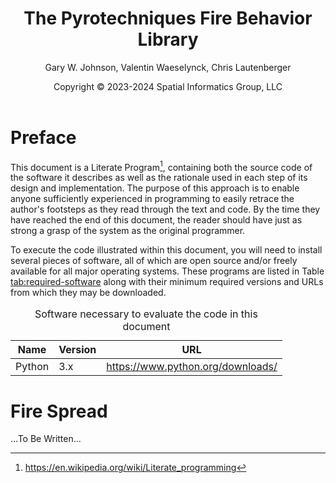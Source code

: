 #+TITLE: The Pyrotechniques Fire Behavior Library
#+AUTHOR: Gary W. Johnson, Valentin Waeselynck, Chris Lautenberger
#+DATE: Copyright © 2023-2024 Spatial Informatics Group, LLC
#+OPTIONS: ^:{} toc:nil h:3
#+LATEX_CLASS: article
#+LATEX_CLASS_OPTIONS: [11pt]
#+LATEX_HEADER: \usepackage{amsmath}
#+LATEX_HEADER: \usepackage{amsfonts}
#+LATEX_HEADER: \usepackage{amssymb}
#+LATEX_HEADER: \usepackage{fancyhdr}
#+LATEX_HEADER: \usepackage[top=1in,bottom=1in,left=0.75in,right=0.75in]{geometry}
#+LATEX_HEADER: \usepackage{geometry}
#+LATEX_HEADER: \pagestyle{fancyplain}
#+LATEX_HEADER: \usepackage{wrapfig}
#+LATEX_HEADER: \usepackage{subfigure}
#+LATEX_HEADER: \usepackage{setspace}
#+LATEX_HEADER: \usepackage{epsfig}
#+LATEX_HEADER: \usepackage{color}
#+LATEX_HEADER: \usepackage[round,comma]{natbib}
#+LATEX_HEADER: \usepackage{tikz}
#+LATEX_HEADER: \usetikzlibrary{calc}
#+LATEX_HEADER: \usepackage{cancel}
#+LATEX_HEADER: \setlength{\headheight}{13.6pt}
#+LATEX_HEADER: \hypersetup{
#+LATEX_HEADER:     colorlinks=true,
#+LATEX_HEADER:     citecolor=black,
#+LATEX_HEADER:     linkbordercolor=black,
#+LATEX_HEADER:     linkcolor=black}
#+LATEX_HEADER: \usepackage{graphicx}
#+LATEX_HEADER: \graphicspath{{pics/}}
#+LATEX_HEADER: \DeclareUnicodeCharacter{394}{$\Delta$}
#+LATEX_HEADER: \DeclareUnicodeCharacter{3C7}{$\chi$}

* Preface

This document is a Literate
Program[fn::https://en.wikipedia.org/wiki/Literate_programming],
containing both the source code of the software it describes as well
as the rationale used in each step of its design and implementation.
The purpose of this approach is to enable anyone sufficiently
experienced in programming to easily retrace the author's footsteps as
they read through the text and code. By the time they have reached the
end of this document, the reader should have just as strong a grasp of
the system as the original programmer.

To execute the code illustrated within this document, you will need to
install several pieces of software, all of which are open source
and/or freely available for all major operating systems. These
programs are listed in Table [[tab:required-software]] along with their
minimum required versions and URLs from which they may be downloaded.

#+NAME: tab:required-software
#+CAPTION: Software necessary to evaluate the code in this document
#+ATTR_LATEX: :align |l|r|l| :font \small
|--------+---------+-----------------------------------|
| Name   | Version | URL                               |
|--------+---------+-----------------------------------|
| Python |     3.x | https://www.python.org/downloads/ |
|--------+---------+-----------------------------------|

* Fire Spread

...To Be Written...
